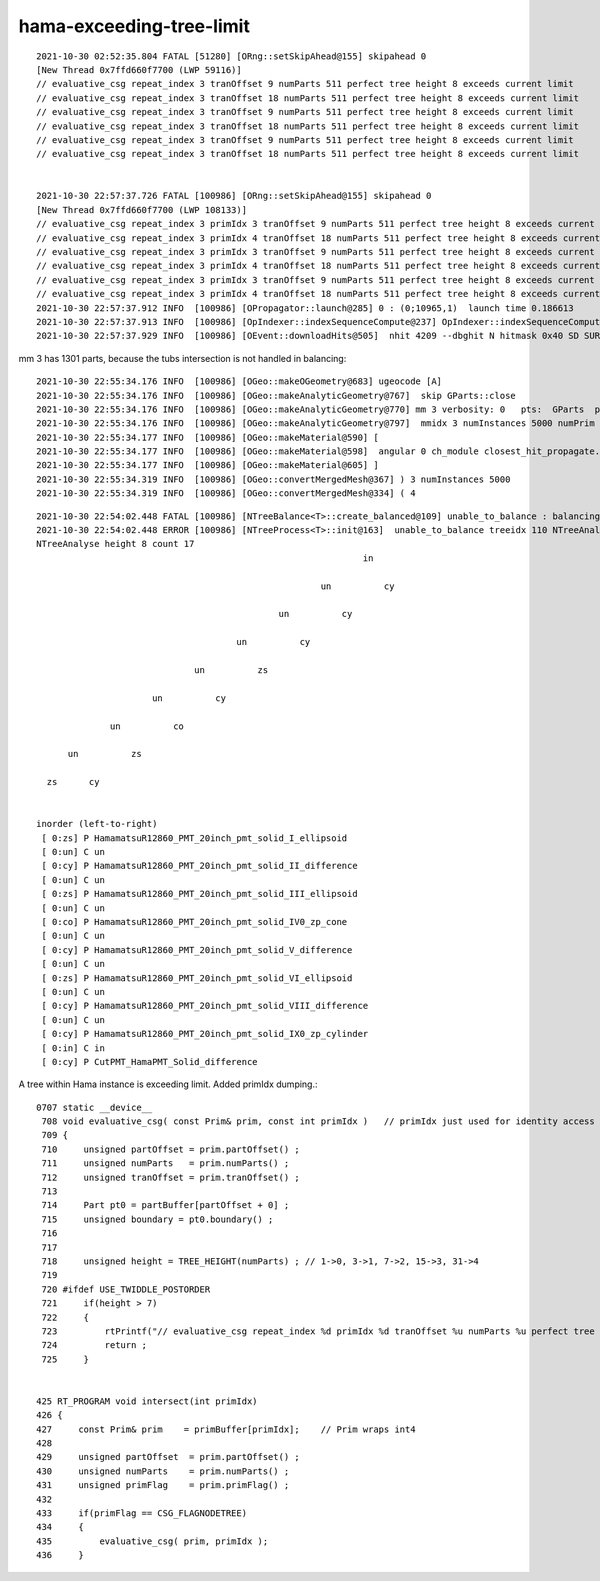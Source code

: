 hama-exceeding-tree-limit
===========================



::

    2021-10-30 02:52:35.804 FATAL [51280] [ORng::setSkipAhead@155] skipahead 0
    [New Thread 0x7ffd660f7700 (LWP 59116)]
    // evaluative_csg repeat_index 3 tranOffset 9 numParts 511 perfect tree height 8 exceeds current limit
    // evaluative_csg repeat_index 3 tranOffset 18 numParts 511 perfect tree height 8 exceeds current limit
    // evaluative_csg repeat_index 3 tranOffset 9 numParts 511 perfect tree height 8 exceeds current limit
    // evaluative_csg repeat_index 3 tranOffset 18 numParts 511 perfect tree height 8 exceeds current limit
    // evaluative_csg repeat_index 3 tranOffset 9 numParts 511 perfect tree height 8 exceeds current limit
    // evaluative_csg repeat_index 3 tranOffset 18 numParts 511 perfect tree height 8 exceeds current limit


    2021-10-30 22:57:37.726 FATAL [100986] [ORng::setSkipAhead@155] skipahead 0
    [New Thread 0x7ffd660f7700 (LWP 108133)]
    // evaluative_csg repeat_index 3 primIdx 3 tranOffset 9 numParts 511 perfect tree height 8 exceeds current limit
    // evaluative_csg repeat_index 3 primIdx 4 tranOffset 18 numParts 511 perfect tree height 8 exceeds current limit
    // evaluative_csg repeat_index 3 primIdx 3 tranOffset 9 numParts 511 perfect tree height 8 exceeds current limit
    // evaluative_csg repeat_index 3 primIdx 4 tranOffset 18 numParts 511 perfect tree height 8 exceeds current limit
    // evaluative_csg repeat_index 3 primIdx 3 tranOffset 9 numParts 511 perfect tree height 8 exceeds current limit
    // evaluative_csg repeat_index 3 primIdx 4 tranOffset 18 numParts 511 perfect tree height 8 exceeds current limit
    2021-10-30 22:57:37.912 INFO  [100986] [OPropagator::launch@285] 0 : (0;10965,1)  launch time 0.186613
    2021-10-30 22:57:37.913 INFO  [100986] [OpIndexer::indexSequenceCompute@237] OpIndexer::indexSequenceCompute
    2021-10-30 22:57:37.929 INFO  [100986] [OEvent::downloadHits@505]  nhit 4209 --dbghit N hitmask 0x40 SD SURFACE_DETECT



mm 3 has 1301 parts, because the tubs intersection is not handled in balancing::

    2021-10-30 22:55:34.176 INFO  [100986] [OGeo::makeOGeometry@683] ugeocode [A]
    2021-10-30 22:55:34.176 INFO  [100986] [OGeo::makeAnalyticGeometry@767]  skip GParts::close 
    2021-10-30 22:55:34.176 INFO  [100986] [OGeo::makeAnalyticGeometry@770] mm 3 verbosity: 0   pts:  GParts  primflag         flagnodetree numParts 1301 numPrim    7
    2021-10-30 22:55:34.176 INFO  [100986] [OGeo::makeAnalyticGeometry@797]  mmidx 3 numInstances 5000 numPrim 7 idBuf 5000,7,4
    2021-10-30 22:55:34.177 INFO  [100986] [OGeo::makeMaterial@590] [
    2021-10-30 22:55:34.177 INFO  [100986] [OGeo::makeMaterial@598]  angular 0 ch_module closest_hit_propagate.cu ch_func closest_hit_propagate
    2021-10-30 22:55:34.177 INFO  [100986] [OGeo::makeMaterial@605] ]
    2021-10-30 22:55:34.319 INFO  [100986] [OGeo::convertMergedMesh@367] ) 3 numInstances 5000
    2021-10-30 22:55:34.319 INFO  [100986] [OGeo::convertMergedMesh@334] ( 4



::


    2021-10-30 22:54:02.448 FATAL [100986] [NTreeBalance<T>::create_balanced@109] unable_to_balance : balancing not-implemented for trees of this structure  treeidx 110
    2021-10-30 22:54:02.448 ERROR [100986] [NTreeProcess<T>::init@163]  unable_to_balance treeidx 110 NTreeAnalyse::Desc 
    NTreeAnalyse height 8 count 17
                                                                  in    

                                                          un          cy

                                                  un          cy        

                                          un          cy                

                                  un          zs                        

                          un          cy                                

                  un          co                                        

          un          zs                                                

      zs      cy                                                        


    inorder (left-to-right) 
     [ 0:zs] P HamamatsuR12860_PMT_20inch_pmt_solid_I_ellipsoid 
     [ 0:un] C un 
     [ 0:cy] P HamamatsuR12860_PMT_20inch_pmt_solid_II_difference 
     [ 0:un] C un 
     [ 0:zs] P HamamatsuR12860_PMT_20inch_pmt_solid_III_ellipsoid 
     [ 0:un] C un 
     [ 0:co] P HamamatsuR12860_PMT_20inch_pmt_solid_IV0_zp_cone 
     [ 0:un] C un 
     [ 0:cy] P HamamatsuR12860_PMT_20inch_pmt_solid_V_difference 
     [ 0:un] C un 
     [ 0:zs] P HamamatsuR12860_PMT_20inch_pmt_solid_VI_ellipsoid 
     [ 0:un] C un 
     [ 0:cy] P HamamatsuR12860_PMT_20inch_pmt_solid_VIII_difference 
     [ 0:un] C un 
     [ 0:cy] P HamamatsuR12860_PMT_20inch_pmt_solid_IX0_zp_cylinder 
     [ 0:in] C in 
     [ 0:cy] P CutPMT_HamaPMT_Solid_difference 





A tree within Hama instance is exceeding limit.  Added primIdx dumping.::

    0707 static __device__
     708 void evaluative_csg( const Prim& prim, const int primIdx )   // primIdx just used for identity access
     709 {
     710     unsigned partOffset = prim.partOffset() ;
     711     unsigned numParts   = prim.numParts() ;
     712     unsigned tranOffset = prim.tranOffset() ;
     713  
     714     Part pt0 = partBuffer[partOffset + 0] ; 
     715     unsigned boundary = pt0.boundary() ;
     716  
     717  
     718     unsigned height = TREE_HEIGHT(numParts) ; // 1->0, 3->1, 7->2, 15->3, 31->4 
     719  
     720 #ifdef USE_TWIDDLE_POSTORDER
     721     if(height > 7) 
     722     {    
     723         rtPrintf("// evaluative_csg repeat_index %d primIdx %d tranOffset %u numParts %u perfect tree height %u exceeds current limit\n", repeat_index, primIdx, tranOffset, numParts, height )      ;    
     724         return ;
     725     }    


    425 RT_PROGRAM void intersect(int primIdx)
    426 {
    427     const Prim& prim    = primBuffer[primIdx];    // Prim wraps int4 
    428 
    429     unsigned partOffset  = prim.partOffset() ;
    430     unsigned numParts    = prim.numParts() ;
    431     unsigned primFlag    = prim.primFlag() ;
    432 
    433     if(primFlag == CSG_FLAGNODETREE)
    434     {    
    435         evaluative_csg( prim, primIdx );
    436     }    







